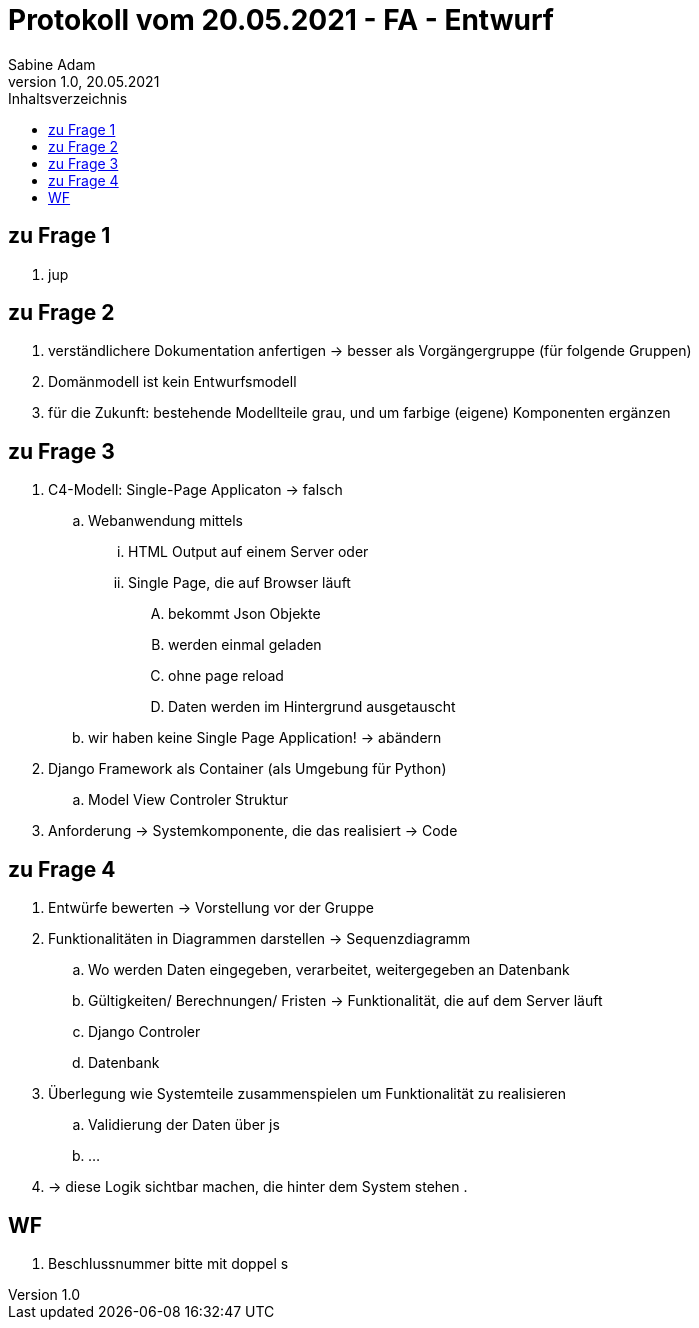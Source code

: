 = Protokoll vom 20.05.2021 - FA - Entwurf
Sabine Adam
1.0, 20.05.2021
:toc: 
:toc-title: Inhaltsverzeichnis
:source-highlighter: highlightjs

== zu Frage 1

. jup

== zu Frage 2

. verständlichere Dokumentation anfertigen -> besser als Vorgängergruppe (für folgende Gruppen)
. Domänmodell ist kein Entwurfsmodell
. für die Zukunft: bestehende Modellteile grau, und um farbige (eigene) Komponenten ergänzen

== zu Frage 3

. C4-Modell: Single-Page Applicaton -> falsch
.. Webanwendung mittels
... HTML Output auf einem Server oder
... Single Page, die auf Browser läuft
.... bekommt Json Objekte
.... werden einmal geladen
.... ohne page reload
.... Daten werden im Hintergrund ausgetauscht
.. wir haben keine Single Page Application! -> abändern
. Django Framework als Container (als Umgebung für Python)
.. Model View Controler Struktur
. Anforderung -> Systemkomponente, die das realisiert -> Code

== zu Frage 4

. Entwürfe bewerten -> Vorstellung vor der Gruppe
. Funktionalitäten in Diagrammen darstellen -> Sequenzdiagramm
.. Wo werden Daten eingegeben, verarbeitet, weitergegeben an Datenbank
.. Gültigkeiten/ Berechnungen/ Fristen -> Funktionalität, die auf dem Server läuft
.. Django Controler
.. Datenbank
. Überlegung wie Systemteile zusammenspielen um Funktionalität zu realisieren
.. Validierung der Daten über js
.. ...
. -> diese Logik sichtbar machen, die hinter dem System stehen
. 

== WF
. Beschlussnummer bitte mit doppel s
